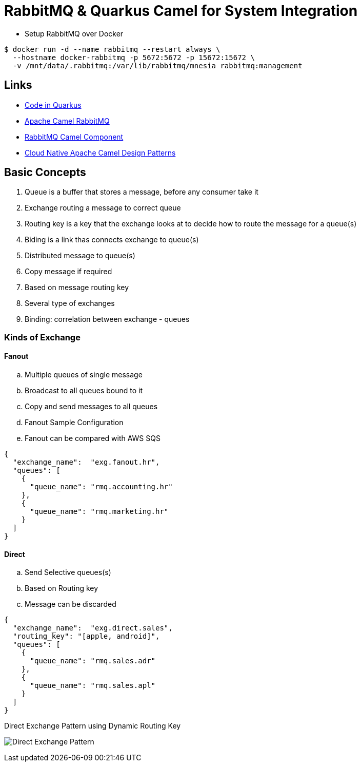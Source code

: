 = RabbitMQ & Quarkus Camel for System Integration

* Setup RabbitMQ over Docker

[source,bash]
----
$ docker run -d --name rabbitmq --restart always \
  --hostname docker-rabbitmq -p 5672:5672 -p 15672:15672 \
  -v /mnt/data/.rabbitmq:/var/lib/rabbitmq/mnesia rabbitmq:management
----

== Links

* https://code.quarkus.io/[Code in Quarkus]
* https://camel.apache.org/components/3.11.x/rabbitmq-component.html#_uri_format[Apache Camel RabbitMQ]
* https://camel.apache.org/components/3.11.x/rabbitmq-component.html[RabbitMQ Camel Component]
* http://events17.linuxfoundation.org/sites/events/files/slides/CloudNativeCamelDesignPatterns.pdf[Cloud Native Apache Camel Design Patterns]

== Basic Concepts

. Queue is a buffer that stores a message, before any consumer take it
. Exchange routing a message to correct queue
. Routing key is a key that the exchange looks at to decide how to route the message for a queue(s)
. Biding is a link thas connects exchange to queue(s)
. Distributed message to queue(s)
. Copy message if required
. Based on message routing key
. Several type of exchanges
. Binding: correlation between exchange - queues

=== Kinds of Exchange

==== Fanout
.. Multiple queues of single message
.. Broadcast to all queues bound to it
.. Copy and send messages to all queues
.. Fanout Sample Configuration
.. Fanout can be compared with AWS SQS

[source,json]
----
{
  "exchange_name":  "exg.fanout.hr",
  "queues": [
    {
      "queue_name": "rmq.accounting.hr"
    },
    {
      "queue_name": "rmq.marketing.hr"
    }
  ]
}
----

==== Direct
.. Send Selective queues(s)
.. Based on Routing key
.. Message can be discarded

[source,json]
----
{
  "exchange_name":  "exg.direct.sales",
  "routing_key": "[apple, android]",
  "queues": [
    {
      "queue_name": "rmq.sales.adr"
    },
    {
      "queue_name": "rmq.sales.apl"
    }
  ]
}
----

.Direct Exchange Pattern using Dynamic Routing Key
image:thumbs/Direct_Exchange_Pattern.png[]